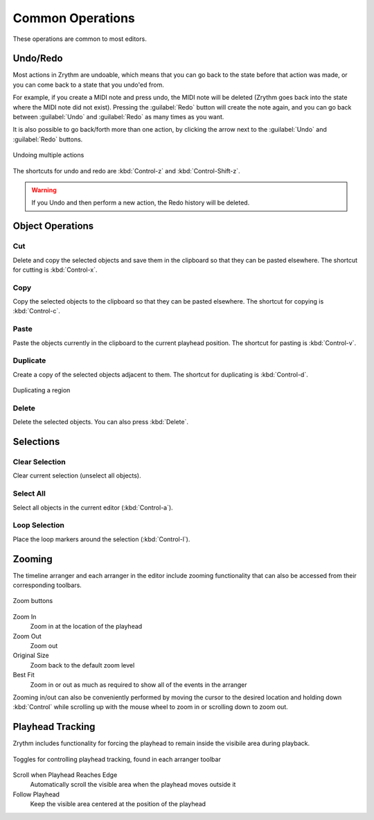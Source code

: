 .. This is part of the Zrythm Manual.
   Copyright (C) 2020, 2022 Alexandros Theodotou <alex at zrythm dot org>
   See the file index.rst for copying conditions.

.. _common-operations:

Common Operations
=================

These operations are common to most editors.

Undo/Redo
---------
Most actions in Zrythm are undoable, which means
that you can go back to the state before that
action was made, or you can come back to a state
that you undo'ed from.

For example, if you create a MIDI note and press
undo, the MIDI note will be deleted (Zrythm goes
back into the state where the MIDI note did not
exist). Pressing the :guilabel:`Redo` button will
create the note again, and you can go back between
:guilabel:`Undo` and :guilabel:`Redo` as many times
as you want.

It is also possible to go back/forth more than one
action, by clicking the arrow next to the
:guilabel:`Undo` and :guilabel:`Redo` buttons.

.. figure:: /_static/img/undo-multiple.png
   :align: center

   Undoing multiple actions

The shortcuts for undo and redo are
:kbd:`Control-z` and :kbd:`Control-Shift-z`.

.. warning:: If you Undo and then perform a new
   action, the Redo history will be deleted.

Object Operations
-----------------
Cut
~~~
Delete and copy the selected objects and save them in
the clipboard so that they can be pasted elsewhere.
The shortcut for cutting is
:kbd:`Control-x`.

Copy
~~~~
Copy the selected objects to the clipboard so that they
can be pasted elsewhere.
The shortcut for copying is
:kbd:`Control-c`.

Paste
~~~~~
Paste the objects currently in the clipboard to the current
playhead position.
The shortcut for pasting is
:kbd:`Control-v`.

Duplicate
~~~~~~~~~
Create a copy of the selected objects adjacent to
them. The shortcut for duplicating is
:kbd:`Control-d`.

.. figure:: /_static/img/duplicating-midi-region.png
   :align: center

   Duplicating a region

Delete
~~~~~~
Delete the selected objects.
You can also press
:kbd:`Delete`.

Selections
----------
Clear Selection
~~~~~~~~~~~~~~~
Clear current selection (unselect all objects).

Select All
~~~~~~~~~~
Select all objects in the current editor
(:kbd:`Control-a`).

Loop Selection
~~~~~~~~~~~~~~
Place the loop markers around the selection
(:kbd:`Control-l`).

Zooming
-------

The timeline arranger and each arranger in the editor
include zooming functionality that can also be
accessed from their corresponding toolbars.

.. figure:: /_static/img/zoom-buttons.png
   :align: center

   Zoom buttons

Zoom In
  Zoom in at the location of the playhead
Zoom Out
  Zoom out
Original Size
  Zoom back to the default zoom level
Best Fit
  Zoom in or out as much as required to show all of
  the events in the arranger

Zooming in/out can also be conveniently performed
by moving the cursor to the desired location and
holding down :kbd:`Control` while scrolling up with
the mouse wheel to zoom in or scrolling down to
zoom out.

Playhead Tracking
-----------------

Zrythm includes functionality for forcing the
playhead to remain inside the visibile area during
playback.

.. figure:: /_static/img/playhead-tracking.png
   :align: center

   Toggles for controlling playhead tracking, found
   in each arranger toolbar

Scroll when Playhead Reaches Edge
  Automatically  scroll the visible area when the
  playhead moves outside it
Follow Playhead
  Keep the visible area centered at the position
  of the playhead
